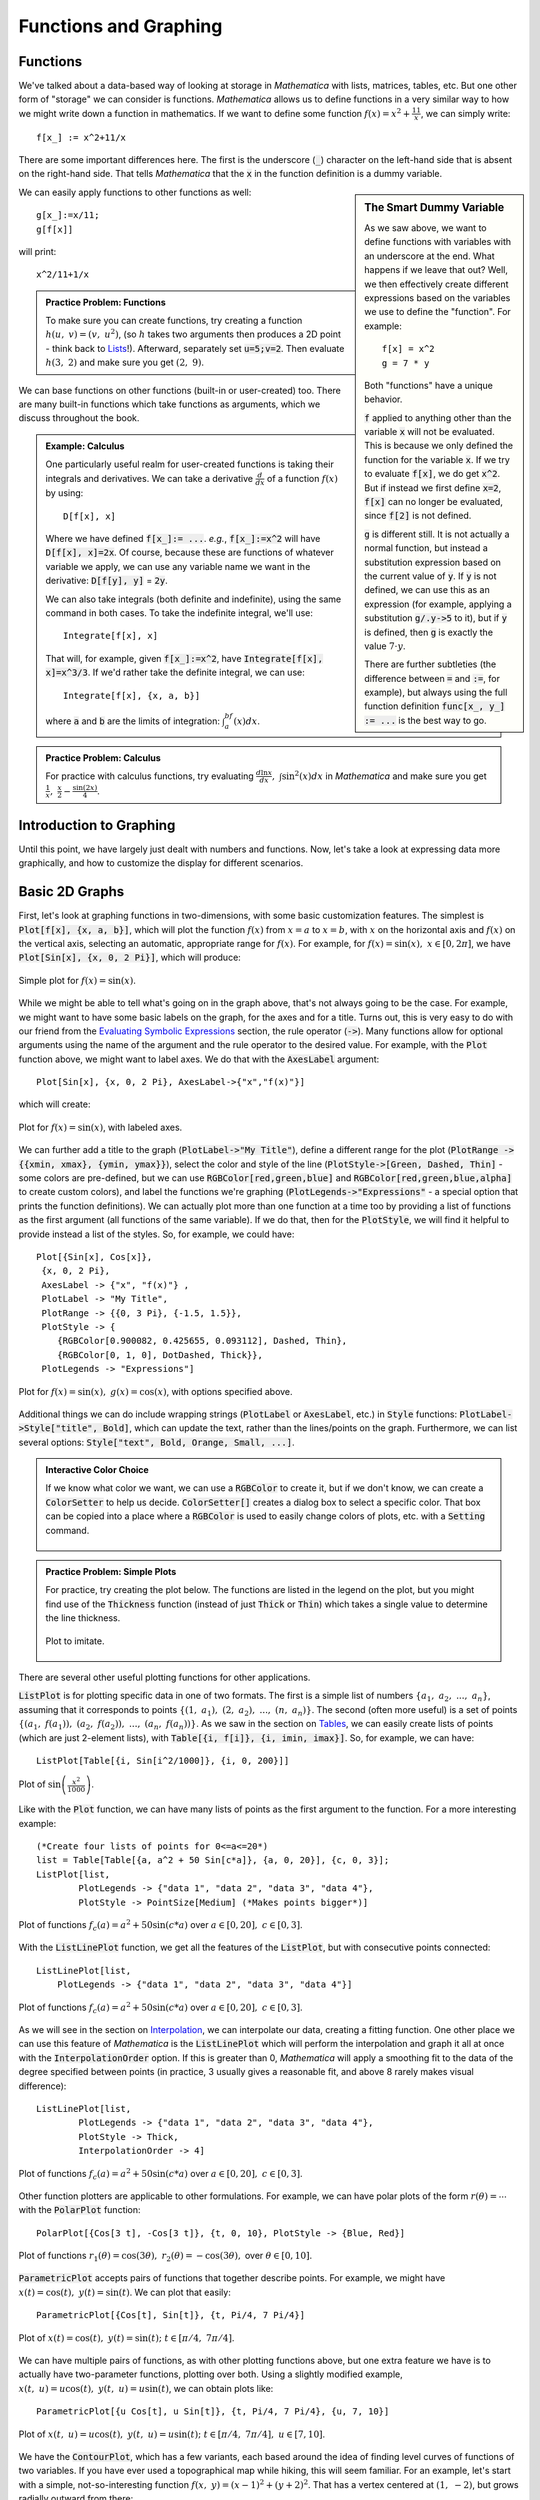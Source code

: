 Functions and Graphing
======================

Functions
---------
We've talked about a data-based way of looking at storage in *Mathematica* with lists, matrices,
tables, etc. But one other form of "storage" we can consider is functions. *Mathematica*
allows us to define functions in a very similar way to how we might write down a function
in mathematics. If we want to define some function :math:`f(x)=x^2+\frac{11}{x}`, we can
simply write:
::

	f[x_] := x^2+11/x

There are some important differences here. The first is the underscore (:code:`_`) character
on the left-hand side that is absent on the right-hand side. That tells *Mathematica* that
the :code:`x` in the function definition is a dummy variable.

.. sidebar:: The Smart Dummy Variable

	As we saw above, we want to define functions with variables with an underscore at the end.
	What happens if we leave that out? Well, we then effectively create different expressions
	based on the variables we use to define the "function". For example:
	::

		f[x] = x^2
		g = 7 * y

	Both "functions" have a unique behavior. 

	:code:`f` applied to anything other than the variable :code:`x` will not be evaluated.
	This is because we only defined the function for the variable :code:`x`. If we try 
	to evaluate :code:`f[x]`, we do get :code:`x^2`. But if instead we first define
	:code:`x=2`, :code:`f[x]` can no longer be evaluated, since :code:`f[2]` is not defined.

	:code:`g` is different still. It is not actually a normal function, but instead a
	substitution expression based on the current value of :code:`y`. If :code:`y`
	is not defined, we can use this as an expression (for example, applying a
	substitution :code:`g/.y->5` to it), but if :code:`y` is defined, then :code:`g`
	is exactly the value :math:`7\cdot{y}`.

	There are further subtleties (the difference between :code:`=` and :code:`:=`, for example),
	but always using the full function definition :code:`func[x_, y_] := ...` is the best
	way to go.



We can easily apply functions to other functions as well:

::

	g[x_]:=x/11;
	g[f[x]]

will print:

::
	
	x^2/11+1/x


.. admonition:: Practice Problem: Functions

	To make sure you can create functions, try creating a function :math:`h(u,~v)=(v,~u^2)`,
	(so :math:`h` takes two arguments then produces a 2D point - think back to 
	`Lists <lists.html#lists>`_!). Afterward, separately set :code:`u=5;v=2`. Then
	evaluate :math:`h(3,~2)` and make sure you get :math:`(2,~9)`.

We can base functions on other functions (built-in or user-created) too. There are many built-in
functions which take functions as arguments, which we discuss throughout the book.

.. admonition:: Example: Calculus
	:class: note

	One particularly useful realm for user-created functions is taking their integrals and
	derivatives. We can take a derivative :math:`\frac{d}{dx}` of a function :math:`f(x)`
	by using:

	::

		D[f[x], x]

	Where we have defined :code:`f[x_]:= ...`. *e.g.*, :code:`f[x_]:=x^2` will have
	:code:`D[f[x], x]=2x`. Of course, because these are functions of whatever variable
	we apply, we can
	use any variable name we want in the derivative: :code:`D[f[y], y]` = :code:`2y`.

	We can also take integrals (both definite and indefinite), using the same command
	in both cases. To take the indefinite integral, we'll use:

	::

		Integrate[f[x], x]

	That will, for example, given :code:`f[x_]:=x^2`, have
	:code:`Integrate[f[x], x]=x^3/3`. If we'd rather take the definite integral,
	we can use:

	::

		Integrate[f[x], {x, a, b}]

	where :code:`a` and :code:`b` are the limits of integration: :math:`\int_a^bf(x)dx`.


.. admonition:: Practice Problem: Calculus

	For practice with calculus functions, try evaluating
	:math:`\frac{d\ln{x}}{dx},~\int\sin^2(x)dx` in *Mathematica* and make sure
	you get :math:`\frac{1}{x},~\frac{x}{2}-\frac{\sin(2x)}{4}`.

Introduction to Graphing
------------------------
Until this point, we have largely just dealt with numbers and functions. Now, let's take
a look at expressing data more graphically, and how to customize the display for different
scenarios.

Basic 2D Graphs
---------------
First, let's look at graphing functions in two-dimensions, with some basic customization
features. The simplest is :code:`Plot[f[x], {x, a, b}]`, which will plot the function
:math:`f(x)` from :math:`x=a` to :math:`x=b`, with :math:`x` on the horizontal axis
and :math:`f(x)` on the vertical axis, selecting an automatic, appropriate range
for :math:`f(x)`. For example, for :math:`f(x)=\sin(x),~x\in[0, 2\pi]`,
we have :code:`Plot[Sin[x], {x, 0, 2 Pi}]`, which will produce:

.. figure:: Figures/sinx_simple.png
	:alt: sin(x)
	:align: center

	Simple plot for :math:`f(x)=\sin(x)`.

While we might be able to tell what's going on in the graph above, that's not
always going to be the case. For example, we might want to have some basic labels on the
graph, for the axes and for a title. Turns out, this is very easy to do with our friend from
the
`Evaluating Symbolic Expressions <structure.html#evaluating-symbolic-expressions>`_
section, the rule operator (:code:`->`). Many functions allow for optional arguments
using the name of the argument and the rule operator to the desired value. For example,
with the :code:`Plot` function above, we might want to label axes. We do that with the
:code:`AxesLabel` argument:

::

	Plot[Sin[x], {x, 0, 2 Pi}, AxesLabel->{"x","f(x)"}]

which will create:

.. figure:: Figures/sinx_axes.png
	:alt: sin(x)
	:align: center

	Plot for :math:`f(x)=\sin(x)`, with labeled axes.

We can further add a title to the graph (:code:`PlotLabel->"My Title"`), define a different
range for the plot (:code:`PlotRange -> {{xmin, xmax}, {ymin, ymax}}`), select the
color and style of the line (:code:`PlotStyle->[Green, Dashed, Thin]` - some colors are
pre-defined, but we can use :code:`RGBColor[red,green,blue]` and
:code:`RGBColor[red,green,blue,alpha]` to create custom colors), and label the functions
we're graphing (:code:`PlotLegends->"Expressions"` - a special option that prints the function
definitions). We can actually plot more than one function at a time too by providing a list
of functions as the first argument (all functions of the same variable). If we do that,
then for the :code:`PlotStyle`, we will find it helpful to provide instead a list of the styles.
So, for example, we could have:

::

	Plot[{Sin[x], Cos[x]},
         {x, 0, 2 Pi},
         AxesLabel -> {"x", "f(x)"} ,
         PlotLabel -> "My Title",
         PlotRange -> {{0, 3 Pi}, {-1.5, 1.5}},
         PlotStyle -> {
            {RGBColor[0.900082, 0.425655, 0.093112], Dashed, Thin},
            {RGBColor[0, 1, 0], DotDashed, Thick}},
         PlotLegends -> "Expressions"]

.. figure:: Figures/sinx_special.png
	:alt: sin(x) and cos(x)
	:align: center

	Plot for :math:`f(x)=\sin(x),~g(x)=\cos(x)`, with options specified above.

Additional things we can do include wrapping strings (:code:`PlotLabel` or
:code:`AxesLabel`, etc.) in :code:`Style` functions: :code:`PlotLabel->Style["title", Bold]`,
which can update the text, rather than the lines/points on the graph. Furthermore, we can
list several options: :code:`Style["text", Bold, Orange, Small, ...]`.

.. admonition:: Interactive Color Choice
	:class: note
	
	If we know what color we want, we can use a :code:`RGBColor` to create it, but if we
	don't know, we can create a :code:`ColorSetter` to help us decide. :code:`ColorSetter[]`
	creates a dialog box to select a specific color. That box can be copied into a place where
	a :code:`RGBColor` is used to easily change colors of plots, etc. with a :code:`Setting` 
	command.

	.. figure:: Figures/interactive_color.png
		:alt: ColorSetter
		:align: center



.. admonition:: Practice Problem: Simple Plots

	For practice, try creating the plot below. The functions are listed in the legend
	on the plot, but you might find use of the :code:`Thickness` function (instead of
	just :code:`Thick` or :code:`Thin`) which takes
	a single value to determine the line thickness.

	.. figure:: Figures/assgn_simple_plot.png
		:alt: Practice Plot
		:align: center

		Plot to imitate.

There are several other useful plotting functions for other applications.

:code:`ListPlot` is for plotting specific data in one of two formats. The first is a simple
list of numbers :math:`\{a_1,~a_2,~...,~a_n\}`, assuming that it corresponds to points
:math:`\{(1,~a_1),~(2,~a_2),~...,~(n,~a_n)\}`. The second (often more useful)
is a set of points :math:`\{(a_1,~f(a_1)),~(a_2,~f(a_2)),~...,~(a_n,~f(a_n))\}`.
As we saw in the section on `Tables <lists.html#tables>`_, we can easily create lists of points
(which are just 2-element lists), with :code:`Table[{i, f[i]}, {i, imin, imax}]`.
So, for example, we can have:

::

	 ListPlot[Table[{i, Sin[i^2/1000]}, {i, 0, 200}]]

.. figure:: Figures/list_sin.png
	:alt: sin(x^2)
	:align: center

	Plot of :math:`\sin\left(\frac{x^2}{1000}\right)`.

Like with the :code:`Plot` function, we can have many lists of points as the first argument to
the function. For a more interesting example:

::

	(*Create four lists of points for 0<=a<=20*)
	list = Table[Table[{a, a^2 + 50 Sin[c*a]}, {a, 0, 20}], {c, 0, 3}];
	ListPlot[list, 
		PlotLegends -> {"data 1", "data 2", "data 3", "data 4"}, 
		PlotStyle -> PointSize[Medium] (*Makes points bigger*)]

.. figure:: Figures/list_simple.png
	:alt: Many list plots
	:align: center

	Plot of functions :math:`f_c(a)=a^2+50\sin(c*a)` over :math:`a\in[0,20],~c\in[0,3]`.

With the :code:`ListLinePlot` function, we get all the features of the :code:`ListPlot`,
but with consecutive points connected:

::

    ListLinePlot[list, 
        PlotLegends -> {"data 1", "data 2", "data 3", "data 4"}]

.. figure:: Figures/listline_simple.png
	:alt: Many list plots
	:align: center

	Plot of functions :math:`f_c(a)=a^2+50\sin(c*a)` over :math:`a\in[0,20],~c\in[0,3]`.

As we will see in the section on `Interpolation <../Analysis/curve_fit.html#interpolation>`_,
we can interpolate our data, creating a fitting function. One other place we can use
this feature of *Mathematica* is the :code:`ListLinePlot` which will perform the interpolation
and graph it all at once with the :code:`InterpolationOrder` option.
If this is greater than 0, *Mathematica* will apply a smoothing fit to the data of
the degree specified between points (in practice,
3 usually gives a reasonable fit, and above 8 rarely makes visual difference):

::

	ListLinePlot[list, 
		PlotLegends -> {"data 1", "data 2", "data 3", "data 4"}, 
		PlotStyle -> Thick,
		InterpolationOrder -> 4]

.. figure:: Figures/listline_interp.png
	:alt: Many list plots
	:align: center

	Plot of functions :math:`f_c(a)=a^2+50\sin(c*a)` over :math:`a\in[0,20],~c\in[0,3]`.

Other function plotters are applicable to other formulations. For example, we can have
polar plots of the form :math:`r(\theta)=\cdots` with the :code:`PolarPlot` function:

::

    PolarPlot[{Cos[3 t], -Cos[3 t]}, {t, 0, 10}, PlotStyle -> {Blue, Red}]

.. figure:: Figures/polar_sin.png
	:alt: PolarPlot
	:align: center

	Plot of functions :math:`r_1(\theta)=\cos(3\theta),~r_2(\theta)=-\cos(3\theta),`
	over :math:`\theta\in[0,10]`.

:code:`ParametricPlot` accepts pairs of functions that together describe points. For
example, we might have :math:`x(t)=\cos(t),~y(t)=\sin(t)`. We can plot that easily:

::

	ParametricPlot[{Cos[t], Sin[t]}, {t, Pi/4, 7 Pi/4}]

.. figure:: Figures/para_line.png
	:alt: ParametricPlot
	:align: center

	Plot of :math:`x(t)=\cos(t),~y(t)=\sin(t);~t\in[\pi/4,~7\pi/4]`.

We can have multiple pairs of functions, as with other plotting functions above, but
one extra feature we have is to actually have two-parameter functions, plotting over both.
Using a slightly modified example, :math:`x(t,~u)=u\cos(t),~y(t,~u)=u\sin(t)`, we can
obtain plots like:

::

	ParametricPlot[{u Cos[t], u Sin[t]}, {t, Pi/4, 7 Pi/4}, {u, 7, 10}]

.. figure:: Figures/para_region.png
	:alt: ParametricPlot
	:align: center

	Plot of :math:`x(t,~u)=u\cos(t),~y(t,~u)=u\sin(t);~t\in[\pi/4,~7\pi/4],~u\in[7,10]`.

We have the :code:`ContourPlot`, which has a few variants, each based around the
idea of finding level curves of functions of two variables. If you have ever used a
topographical map while hiking, this will seem familiar. For an example, let's start with
a simple, not-so-interesting function :math:`f(x,~y)=(x-1)^2+(y+2)^2`. That has a vertex
centered at :math:`(1,~-2)`, but grows radially outward from there:

::

	ContourPlot[(x - 1)^2 + (y + 2)^2, {x, -5, 5}, {y, -5, 5}]

.. figure:: Figures/cont_simple.png
	:alt: ContourPlot
	:align: center

	Plot of :math:`f(x,~y)=(x-1)^2+(y+2)^2;~x,y\in[-5,5]`.

In the default form, at least, this is largely uninteresting, just showing that the function
grows bigger as it deviates from :math:`(1,~-2)`. But, if we apply some more information, we
can get customized information. In a moment, we'll look at 3-dimensional graphs, which will
help to visualize the actual function, but let's now take 
:math:`f(x,~y)=|\sin(x)\sin(y)|`. We should expect peaks of this function wherever both
:math:`\sin(x)` and :math:`\sin(y)` are at their extrema (:math:`-1,~1`),
since in all other cases, :math:`f` will be less than :math:`1`. But we know that
:math:`\forall{x,y}:f(x,~y)\in[0,~1]` (that notation means
"for all x and y, f is in that range"),
so why don't we see, for example, where :math:`f` is some specific values:

:: 

    f[x_, y_] := Abs[Sin[x] Sin[y]]
    ContourPlot[
      {f[x, y] == .005,
      f[x, y] == .05,
      f[x, y] == .25,
      f[x, y] == .45,
      f[x, y] == .65,
      f[x, y] == .85,
      f[x, y] == .95},
     {x, -2 Pi, 2 Pi},
     {y, -2 Pi, 2 Pi},
     PlotLegends -> "Expressions"]

.. figure:: Figures/cont_vals.png
	:alt: ContourPlot
	:align: center

	Plot of :math:`f(x,~y)=|\sin(x)\sin(y)|;~x,y\in[-2\pi,2\pi]`.

One other plot that is also interesting is the :code:`RegionPlot`. This plot does not
take a function, but rather a conditional expression. If true, the point is plotted. If not,
the point is blank. For example:

::

	RegionPlot[Or[Sqrt[x^2 + y^2] <= 10, x^2 > 144],
	  {x, -15, 15}, {y, -15, 15}]

.. figure:: Figures/region_2d.png
	:alt: RegionPlot
	:align: center

	Plot of the region statisfying either :math:`x^2+y^2\leq{100}` or
	:math:`|x|\geq{12}`.

.. admonition:: See Also: Mathematical Logic
	:class: note

	On some occasions, we may want to employ logic in addition to more familiar
	functions on real and complex numbers. While likely not needed for this course, it
	may help when dealing with complicated functions or with future programming projects
	in research, industry, and beyond. See the appendix for
	`Mathematical Logic <../Math/logic.html>`_.

It should be noted that all of these graphing functions have other options available, which
can always be found at the
`*Mathematica* Reference <http://reference.wolfram.com/mathematica/guide/Mathematica.html>`_
or using *Mathematica's* help features.

.. admonition:: More Plots: Business Graphs
	:class: note

	While less frequently used in science, "business graphs" (pie charts, simple bar
	graphs, etc.) are provided in *Mathematica*. For example:

	::

		BarChart[{{1, 2, 3}, {2, 3, 1}, {3, 4, 1}, {1, 1, 8}}]
		PieChart[{1, 1, .5, 1.7}]
		PieChart3D[{1, 1, .5, 1.7}]

	.. figure:: Figures/bus_bar.png
		:align: center

	.. figure:: Figures/bus_pie.png
		:align: center

	.. figure:: Figures/bus_pie_3d.png
		:align: center

	For more, search in *Mathematica*'s documentation for the "Charting And Information
	Visualization" guide (in *Mathematica*, can use "guide/ChartingAndInformationVisualization"
	in the search bar).


Basic 3D Graphs
---------------
We can do many of the things we did above in three-dimensional plots as well. The easiest
example is :code:`Plot3D`:

::

	Plot3D[Sin[x y], {x, 0, 2 Pi}, {y, 0, 2 Pi}]

.. figure:: Figures/3dsin.png
	:alt: Plot3D
	:align: center

	Plot of :math:`f(x,~y)=\sin(x\cdot y);~x,y\in[0,~2\pi]`

We have many of the same options as in the 3D case. We can label the whole plot with
:code:`PlotLabel`, label the independent variable axes with :code:`AxesLabel`, and set the
colors of graphs with :code:`PlotStyle`. But, we have a few additional options. We can
easily add a gradient to the plot (the default is shown above). The built-in ones can be
created with :code:`ColorFunction->"name"` where :code:`"name"` is one of the elements
seen below.

.. figure:: Figures/3d_colors.png
	:alt: Plot3D Colors
	:align: center

	Colors available for :code:`ColorFunction`.

In those cases, the function is a function of the plotted value only (not of the independent
variables). However, we can create custom color functions by using the :code:`RGBColor` function.
We create a new Function in three variables (the three axes - the first then second independent
axes then the value of the plot at that point, scaled for 
) that involves some other color function,
for example :code:`RGBColor`: 

::

	Plot3D[Sin[x], {x, 0, 2 Pi}, {y, 0, 2 Pi},
	  ColorFunction ->
	  Function[{x, y, z},
	    RGBColor[x, 0, 0]], (*Just produce red colors as a function of x*)
	  AxesLabel -> Automatic]

.. figure:: Figures/red_fn.png
	:alt: Plot3D Red
	:align: center

	Plot of :math:`f(x,~y)=\sin(x);~x,y\in[0,~2 Pi]`, with color as a function of :math:`x`.

We can make these as complicated as possible, but generally want to make color easy
to work with if used as a gradient. The built-in functions have built-in plot legends as well:

::

	Plot3D[(x-2)^3 - .5(y-1)^3, {x, 0, 2 Pi}, {y, 0, 2 Pi},
	  ColorFunction -> "BeachColors",
	  AxesLabel -> Automatic,
	  PlotLegends -> Automatic]

.. figure:: Figures/color_fn.png
	:alt: Plot3D with Legend
	:align: center

	Plot of :math:`f(x,~y)=(x-2)^3-\frac{1}{2}(y-1)^3;~x,y\in[0,2\pi]` with color legend.

We have a 3D-version of :code:`ListPlot` as well, with :code:`ListPointPlot3D` (
:code:`ListPlot3D` gives a surface based on points on the surface rather than just points).
For example:

::

	ListPointPlot3D[Table[{i/10, Sin[i], Cos[i]}, {i, 0, 50, .05}],
	  PlotStyle -> PointSize[Medium],
	  BoxRatios -> Automatic (*Used to make the box scale better than default thin 
	  rectangular prism*)]

.. figure:: Figures/spiral.png
	:alt: ListPointPlot3D
	:align: center

	Plot of spiral :math:`\left(\frac{i}{10},~\sin(i),~\cos(i)\right);~i\in[0,50]`.

We have a 3D-version of :code:`RadialPlot` with :code:`SphericalPlot3D`, where we have
a function :math:`r(\theta,~\phi)` as the radius as a function of angles.

::

	SphericalPlot3D[t p, {t, 0, 2 Pi}, {p, 0, Pi}]

.. figure:: Figures/spherical.png
	:alt: SphericalPlot3D
	:align: center

	Plot of :math:`r(\theta,~\phi)=\theta\phi;~\theta\in[0,~2\pi],~\phi\in[0,~\pi]`.

We have two versions of parametric plots in 3D. The first allows for three functions
:math:`x(t),~y(t),~z(t)`, such as:

::

	ParametricPlot3D[{{t, Sin[t], Cos[t]}}, {t, 0, 10},
	  BoxRatios -> Automatic]

.. figure:: Figures/para_spiral.png
	:alt: ParametricPlot3D
	:align: center

	Plot of :math:`x(t)=t,~y(t)=\sin(t),~z(t)=\cos(t);~t\in[0,~10]`.

But we can also have functions of two variables :math:`x(u,~v),~y(u,~v),~z(u,~v)`:

::

	ParametricPlot3D[{{v, u Sin[v], u Cos[v]}},
	  {u, 8, 10},
	  {v, 0, 8 Pi},
	  BoxRatios -> Automatic,
	  PlotStyle -> Blue]

.. figure:: Figures/wide_spiral.png
	:alt: ParametricPlot3D
	:align: center

	Plot of :math:`\left(v,~u\sin(v),~u\cos(v)\right);~u\in[8,10],~v\in[0,~8\pi]`.

We have a :code:`RegionPlot` analogue in 3D as well with :code:`RegionPlot3D`.

::

	RegionPlot3D[
	  And[x^2 + y^2 >= 36,
	    x^2 + y^2 + z^2 <= 64],
	  {x, -9, 9},
	  {y, -9, 9},
	  {z, -5, 5},
	  ColorFunction -> "BrightBands"]

.. figure:: Figures/intersect.png
	:alt: RegionPlot3D
	:align: center

	Plot of the intersection of regions :math:`x^2+y^2\geq36` and
	:math:`x^2+y^2+z^2\leq64`.


We have a plot unique to 3D plots based on the notion of rotating a 2D curve in 3D space.
:code:`RevolutionPlot3D` has several variants, the simplest of which takes a single function
:math:`z(r);~r^2=x^2+y^2`:

::

	Plot[Cos[r]^2/r, {r, 0, 8 Pi},
	  PlotRange -> Automatic]
	RevolutionPlot3D[ Cos[r]^2/r, {r, 0, 8 Pi},
	  BoxRatios -> Automatic]

.. figure:: Figures/2d_rev.png
	:alt: Plot for revolution
	:align: center

	Plot of :math:`f(x)=\frac{\cos^2(x)}{x}`.

.. figure:: Figures/3d_rev.png
	:alt: RevolutionPlot3D
	:align: center

	Plot of :math:`z(r)=\frac{\cos^2(r)}{r};~r^2=x^2+y^2`.

.. admonition:: Practice with 3D Plots

	Pick one of the code segments above and run it in *Mathematica*. Then, start
	playing. Change the function, click and drag the graph to view it from
	other angles, add labels, change the color scheme, add a legend. If you run
	into problems, use the Help feature on the graphing function (often,
	an option that works on one plot may need to be altered slightly to work on the
	other plot - use the "Details and Options" section of the documentation 
	for each function to find out more).

For other variants of :code:`RevolutionPlot3D` or any other plots, again, refer to
*Mathematica*'s documentation, or in *Mathematica*, use the "Basic Math Assistant"
Pallete in the "Basic Commands" section for "2D" or "3D" then on
the "More" option for "Visualizing Functions" or "Visualizing Data". There, you will
find many templates of these built-in graphing functions.

Basic "1D" Graphs
-----------------
Sometimes (read: most of the time) we have sampled data for the same set of values
for our independent variables and arrive at different "answers". We'll have more on why that
occurs later, but it stems from both our inability to measure things in a laboratory with
infinite precision (including our "control" variables!) and natural fluctuations in the
world around us from thermal energy and other sources, which leads us to a distribution
in our results. We often want to check that the observed distribution fits the distribution we
expect (many times, for reasons we'll discuss later, we'll assume a Gaussian distribution).
To do that, we can turn to a "1D" graph like a histogram which plots the relative
frequency of results (put another way, how often of particular results occur) versus
the result values [I say "1D" because we only provide a list of numbers, not points so the
data is one-dimensional even though the plot is not].
In *Mathematica*, this is done with :code:`Histogram`. Some examples:

::

	Histogram[{
	  1, 1, 1, 1, 1, 1,
	  2, 2, 2, 2,
	  3, 3, 3, 3, 3, 3, 3}]
	Histogram[{
	  1, 1, 1, 1, 1, 1,
	  2, 2, 2, 2,
	  3, 3, 3, 3, 3, 3, 3,
	  5, 5, 5, 5, 5, 5, 5, 5, 5, 5, 5, 5, 5, 5, 5, 5, 5, 5, 5},
	  {1} (* set size of "bin" to 1*)]

.. figure:: Figures/hist_small.png
	:alt: simple Histogram
	:align: center

	Plot of first dataset as a :code:`Histogram`.

.. figure:: Figures/hist_more.png
	:alt: simple Histogram
	:align: center

	Plot of second dataset as a :code:`Histogram`, with size of bin specified.

We can also have *Mathematica* smooth our data to provide an estimate of the shape
of the distribution with :code:`SmoothHistogram`.

We will explore more on Gaussian Distributions and histograms in the section on
`Gaussian Distributions <../Analysis/gaussian.html>`_.

Combining Plots
---------------
While we have seen how to combine similar plots (often just providing a list of functions
to plot or two sets of data to the same plotting function), we might want to be smarter about
our graphs, perhaps having an expected distribution plotted against real data. We can use the
:code:`Show` command to combine as many plots as we'd like. For example:

::

	table={
	  {0, 0.0491203},
	  {1, 1.07251},
	  {2, 2.09226},
	  {3, 3.15284},
	  {4, 4.13291},
	  {5, 5.02879},
	  {6, 6.08815},
	  {7, 7.21867},
	  {8, 8.00343},
	  {9, 9.06134},
	  {10, 10.0896}};
	Show[
	  Plot[x, {x, 0, 10}],
	  ListPlot[table, 
	    PlotStyle -> {PointSize[Medium], Red}]
	]

.. figure:: Figures/show.png
	:alt: Show
	:align: center

	Plot of observed data and expected values using the :code:`Show` function.

We can take things much farther too, by wrapping this in a :code:`Legended` function,
which allows us to easily label any type of data and have all those labels in a single spot.
The following example is a little cumbersome, but is a good one for jumping in and trying things
out for yourself. It's more heavily commented for readability. This uses the more general
:code:`Directive` command, which allows you to make a line multiple things at once (thick,
a color, dotted, etc.) in the most predictable way.

::
	
	(*Fancy way of generating random data from a Normal Distribution*)
	list = RandomVariate[NormalDistribution[0, 1], 50];

	Legended[ (*Apply the graphic, then the legend*)
	(*the graphic*)
	Show[
	  	(*Plot data as a histogram of relative frequencies*)
	    Histogram[list, Automatic, "PDF", 
	    	ChartStyle -> RGBColor[.41, .65, 1]], (*set the color of bins to blue*)

		(*Plot smoothed data*)
		SmoothHistogram[list, Automatic, 
			PlotStyle -> Directive[Thick, Green]], (*Set color to green AND make line thick*)

		(*Plot actual Normal distribution - don't worry about the specifics here.*)
		Plot[PDF[NormalDistribution[0, 1], x], {x, -8, 8}, 
			PlotStyle -> Directive[Thick, Red]]], (*Set color to red and make line thick*)

	(*End of the graphic, now for the legend*)
  	Column[{ (*Create a new column to the right of what we just drew*)
		(*listing multiple items within a column will make them appear as rows within the column*)

		(*create a box symbol with the given color, and label it "data"*)
		SwatchLegend[{RGBColor[.41, .65, 1]}, {"data"}],

		(*create a line legend that's thick ang green with the given name*)
		LineLegend[{Directive[Thick, Green]}, {"smoothed data"}],

		(*Last legend element, end of Legended plot*)
		LineLegend[{Directive[Thick, Red]}, {"Normal Distribution"}]}]]

.. figure:: Figures/show_adv.png
	:alt: Show with several features
	:align: center

	Plot of data drawn from a Normal distribution along with projected distribution from data
	and the actual distribution for reference, all in a :code:`Legended` chart.

.. admonition:: Practice Problem: Combining Graphs

	Try adding other plots to the one above and then labeling them. For example, see if you
	can add in a plot for :math:`f(x)=x^2;~x\in[-2,20]`, but then re-scale the image to
	make sure you can clearly the existing graph information (hint: you can add a
	:code:`PlotRange` in exactly one function and have it work - you might want to provide
	the range though, rather than using the :code:`Automatic` version).

Vector Field Diagrams
---------------------
We may have data that requires more dimensions to be displayed (for example,
maybe we are tracking a particle's velocity in 2D with respect to its 2D position).
For this, we can turn to the :code:`VectorPlot` function and its list-based and 3D cousins.
First, an example:

::

	VectorPlot[{y, -x}, {x, -5, 5}, {y, -5, 5}]

.. figure:: Figures/vec2d.png
	:alt: VectorPlot
	:align: center

	Vector-field plot for :math:`\frac{dx}{dt}=y,~\frac{dy}{dt}=-x`

:code:`VectorPlot` plots a vector at sampled points in the 2D domain as specified by the
2D function. The actual sizes of arrows are not necessarily useful, but their relative sizes
are correct, giving a qualititave indication of strength of the velocity at the given points.

It has a handy feature of adding stream lines to the plot, doing a numerical approximation of
the path that would be taken for a selection of points (user-specified or sampled):

::

	VectorPlot[{10 Sin[y], -x^3}, {x, -5, 5}, {y, -5, 5},
		StreamPoints -> {{2, 3}, (*Plot paths that cross specific points*)
		  {-3, .1},
		  {0, 1}}]

.. figure:: Figures/vecstream.png
	:alt: VectorPlot with streams
	:align: center

	Vector-field plot for :math:`\frac{dx}{dt}=10\sin(y),~\frac{dy}{dt}=-x^3`.

We can use a :code:`StreamPlot` to look just at stream lines, rather than the field, providing
possible trajectories rather than just the vector field values:

::

	StreamPlot[{10 Sin[y], -x^3}, {x, -5, 5}, {y, -5, 5}]

.. figure:: Figures/stream.png
	:alt: StreamPlot
	:align: center

	Stream-line plot for :math:`\frac{dx}{dt}=10\sin(y),~\frac{dy}{dt}=-x^3`.

We have a :code:`ListVectorPlot` that takes a list of
:math:`((x,~y),~(\frac{dx}{dt},~\frac{dy}{dt}))` to produce a plot. The 3D version
is :code:`ListVectorPlot3D` which takes 
:math:`((x,~y,~z),~(\frac{dx}{dt},~\frac{dy}{dt},~\frac{dz}{dt}))`:

::

	ListVectorPlot3D[
	  Table[{{x, y, z}, {x Tan[y], -x^3  y, z}},
	    {x, -5, 5},
	    {y, -5, 5},
	    {z, -5, 5}]]

.. figure:: Figures/listvec.png
	:alt: ListVectorPlot3D
	:align: center

	3D vector-field plot for
	:math:`\frac{dx}{dt}=x\tan(y),~\frac{dy}{dt}=-x^3,~\frac{dz}{dt}=z`.

Error Bars
----------
We'll talk about the importance of error in measurement later, but
first we can see how to present error in our data. There are few
built-in ways to do this in *Mathematica*, however, advanced users may find it
useful to create their own functions to draw error bars on data. We'll
focus on the built-in ones. For this, we need the "ErrorBarPlots" package:

::

	Needs["ErrorBarPlots`"]

We then get a single :code:`ListPlot` variant called :code:`ErrorListPlot`. It only
accepts data in the form :code:`{{{x1,y1},ErrorBar[...]},{{x2,y2},ErrorBar[...]},...}`,
where the :code:`ErrorBar` is:

::

	ErrorBar[valv] (*valv is positive/negative error in vertical axis*)
	ErrorBar[valh, valv] (*Each is pos/neg error, first horizontal then vertical*)

Where the values given are either real numbers or a 2-element list that gives
:code:`{neg_error, pos_error}` (to work properly, the first value should actually be
negative and the second positive). For example, using the :code:`RandomReal` function that
generates random values over the range :math:`[0,1)`:

::

	ErrorListPlot[
		Table[{{i, Sqrt[i]}, 
			ErrorBar[{-RandomReal[]/5, RandomReal[]/5},
				{-RandomReal[]/5, RandomReal[]/5}]},
			{i, 1, 16}],
		PlotStyle -> Directive[PointSize[0], Blue]]

.. figure:: Figures/error.png
	:alt: ErrorListPlot
	:align: center

	Example :code:`ErrorListPlot`.

.. admonition:: Practice Plotting Errors
	
	To practice putting plots together, using many of the sections above
	(`Combining Graphs <#combining-plots>`_,
	`Error Bars <#error-bars>`_, and other basic concepts), try to reproduce
	the following graphic:

	.. figure:: Figures/practice_error.png
		:alt: Practice combining errors with data
		:align: center

		Plot to reproduce. The :code:`PointLegend` function may prove useful. The
		function is just :math:`f(x)=x^2`, and the size of error bars is not
		critical, just labeling and creating the right dataset.